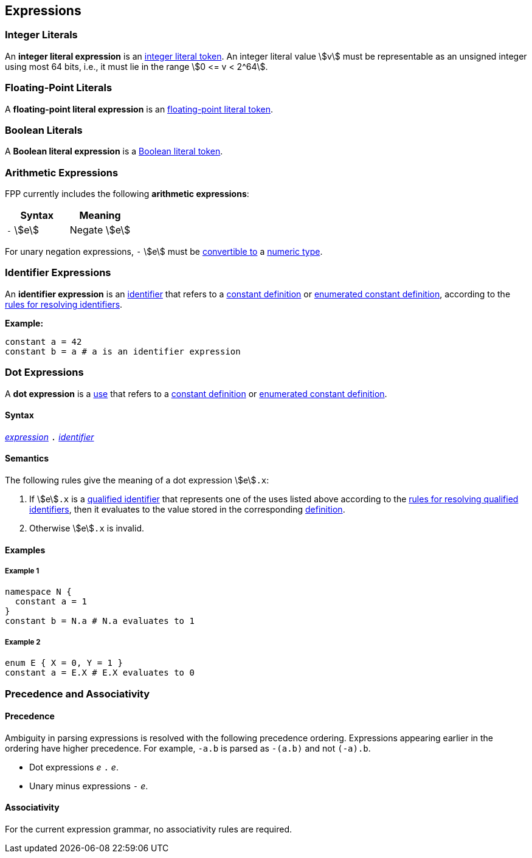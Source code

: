 == Expressions

=== Integer Literals

An *integer literal expression* is an
<<Lexical-Elements_Integer-Literals,integer literal token>>.
An integer literal value stem:[v] must be representable as an unsigned
integer using most 64 bits, i.e., it must lie in the range stem:[0 <= v < 2^64].

=== Floating-Point Literals

A *floating-point literal expression* is an
<<Lexical-Elements_Floating-Point-Literals,floating-point literal token>>.

=== Boolean Literals

A *Boolean literal expression* is a
<<Lexical-Elements_Boolean-Literal,Boolean literal token>>.

=== Arithmetic Expressions

FPP currently includes the following *arithmetic expressions*:

[cols=",",options="header",]
|======================================
|Syntax
|Meaning

|`-` stem:[e]
|Negate stem:[e]

|======================================

For unary negation expressions, `-` stem:[e] must be
<<Type-Checking_Type-Conversion,convertible to>> a
<<Types_Primitive-Types,numeric type>>.

=== Identifier Expressions

An *identifier expression* is an
<<Lexical-Elements_Identifiers,identifier>>
that refers to a
<<Definitions_Constant-Definitions,constant definition>>
or
<<Definitions_Enumerated-Constant-Definitions,enumerated constant definition>>, 
according to the 
<<Scoping-of-Names_Resolution-of-Identifiers,rules for resolving identifiers>>.

**Example:**

[source,fpp]
----
constant a = 42
constant b = a # a is an identifier expression
----

=== Dot Expressions

A *dot expression* is a
<<Definitions-and-Uses_Uses,use>>
that refers to a
<<Definitions_Constant-Definitions,constant definition>>
or
<<Definitions_Constant-Definitions,enumerated constant definition>>.

==== Syntax

<<Expressions,_expression_>>
`.`
<<Lexical-Elements_Identifiers,_identifier_>>

==== Semantics

The following rules give the meaning of a dot expression stem:[e]`.x`:

.  If stem:[e]`.x` is a
<<Scoping-of-Names_Qualified-Identifiers,qualified
identifier>> that represents one of the uses listed above according to
the
<<Scoping-of-Names_Resolution-of-Qualified-Identifiers,rules
for resolving qualified identifiers>>, then it evaluates to the value
stored in the corresponding <<Definitions,definition>>.

.  Otherwise stem:[e]`.x` is invalid.

==== Examples

===== Example 1

[source,fpp]
----
namespace N {
  constant a = 1
}
constant b = N.a # N.a evaluates to 1
----

===== Example 2

[source,fpp]
----
enum E { X = 0, Y = 1 }
constant a = E.X # E.X evaluates to 0
----

=== Precedence and Associativity

==== Precedence

Ambiguity in parsing expressions is resolved with the following
precedence ordering. Expressions appearing earlier in the ordering
have higher precedence. For example, `-a.b` is parsed as `-(a.b)`
and not `(-a).b`.

* Dot expressions _e_ `.` _e_.

* Unary minus expressions `-` _e_.

==== Associativity

For the current expression grammar, no associativity rules are required.
